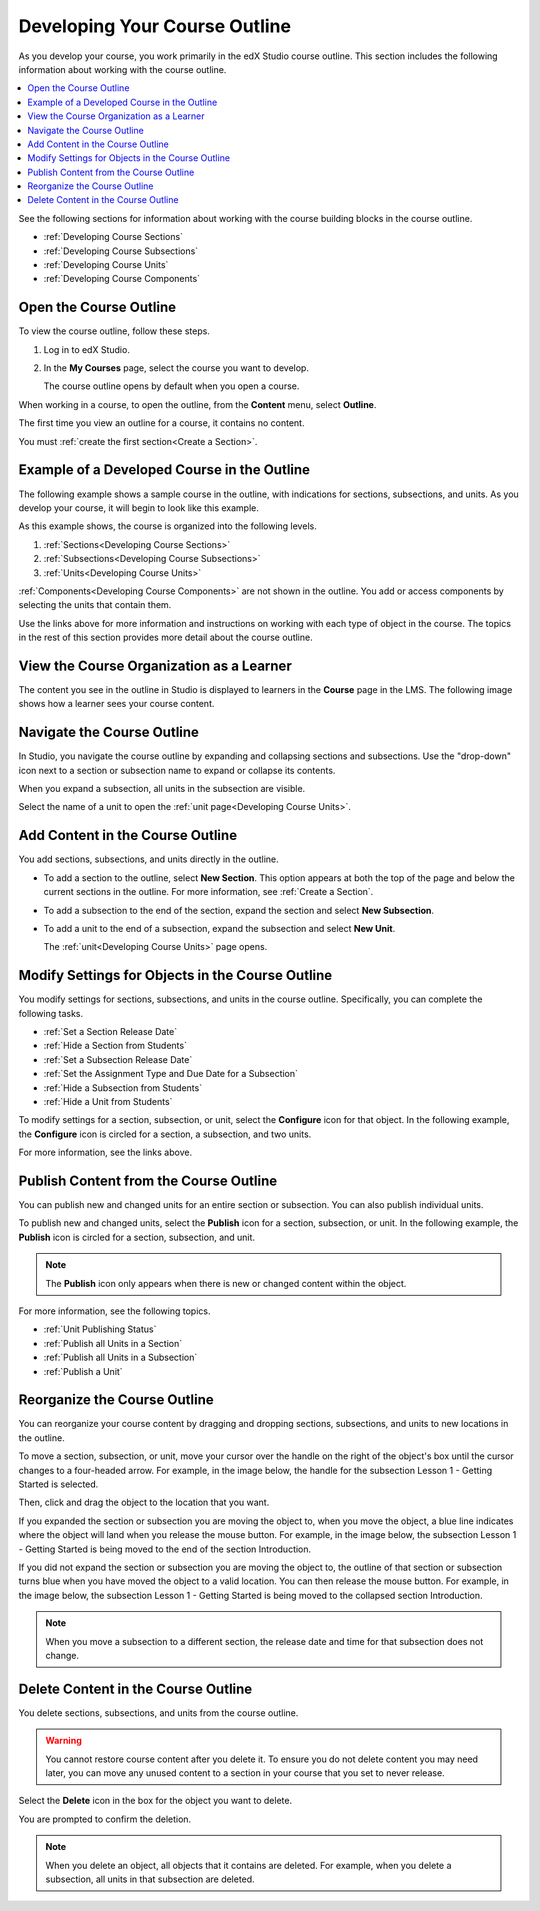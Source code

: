 .. _Developing Your Course Outline:

###################################
Developing Your Course Outline
###################################

As you develop your course, you work primarily in the edX Studio course
outline. This section includes the following information about working with
the course outline.

.. contents::
  :local:
  :depth: 1

See the following sections for information about working with the course
building blocks in the course outline.

* :ref:`Developing Course Sections`
* :ref:`Developing Course Subsections`
* :ref:`Developing Course Units`
* :ref:`Developing Course Components`

****************************
Open the Course Outline
****************************

To view the course outline, follow these steps.

#. Log in to edX Studio.
#. In the **My Courses** page, select the course you want to develop.

   The course outline opens by default when you open a course.

When working in a course, to open the outline, from the **Content** menu,
select **Outline**.

The first time you view an outline for a course, it contains no content.

.. image:: ../../../shared/images/outline_empty.png
 :alt: An empty course outline.

You must :ref:`create the first section<Create a Section>`.

********************************************************
Example of a Developed Course in the Outline
********************************************************

The following example shows a sample course in the outline, with indications
for sections, subsections, and units. As you develop your course, it will begin
to look like this example.

.. image:: ../../../shared/images/outline-callouts.png
 :alt: An outline with callouts for sections, subsections, and units.

As this example shows, the course is organized into the following levels.

#. :ref:`Sections<Developing Course Sections>`
#. :ref:`Subsections<Developing Course Subsections>`
#. :ref:`Units<Developing Course Units>`

:ref:`Components<Developing Course Components>` are not shown in the outline. You add or access components by selecting the units that contain them.

Use the links above for more information and instructions on working with each
type of object in the course. The topics in the rest of this section provides
more detail about the course outline.

********************************************************
View the Course Organization as a Learner
********************************************************

The content you see in the outline in Studio is displayed to learners in the
**Course** page in the LMS. The following image shows how a learner sees
your course content.

.. image:: ../../../shared/images/Course_Outline_LMS.png
 :alt: Course content from learner's point of view.

.. _Navigating the Course Outline:

*******************************
Navigate the Course Outline
*******************************

In Studio, you navigate the course outline by expanding and collapsing sections
and subsections. Use the "drop-down" icon next to a section or subsection name
to expand or collapse its contents.

.. image:: ../../../shared/images/outline-expand-collapse.png
 :alt: The outline with expand and collapse icons circled.

When you expand a subsection, all units in the subsection are visible.

.. image:: ../../../shared/images/outline-with-units.png
 :alt: The outline with an expanded subsection.

Select the name of a unit to open the :ref:`unit page<Developing Course
Units>`.

.. _Add Content in the Course Outline:

************************************************
Add Content in the Course Outline
************************************************

You add sections, subsections, and units directly in the outline.

* To add a section to the outline, select **New Section**. This option appears
  at both the top of the page and below the current sections in the outline.
  For more information, see :ref:`Create a Section`.

*  To add a subsection to the end of the section, expand the section and select
   **New Subsection**.

   .. image:: ../../../shared/images/outline-new-subsection.png
     :alt: The outline with the New Subsection button circled.

* To add a unit to the end of a subsection, expand the subsection and select
  **New Unit**.

  .. image:: ../../../shared/images/outline-new-unit.png
    :alt: The outline with the New Subsection button circled.

  The :ref:`unit<Developing Course Units>` page opens.

.. the following note is for prerequisite exams, which are currently released in open edx only and not on edx.org.  when they are available on edx.org, this note should no longer be conditionalized.

.. only:: Open_edX

    .. note::
      If you want to require an entrance exam for your course, you also create
      the exam in the course outline. Before you can create an exam, you must
      set your course to require an entrance exam in Studio. For more
      information, see :ref:`Require an Entrance Exam`.

.. _Modify Settings for Objects in the Course Outline:

***************************************************
Modify Settings for Objects in the Course Outline
***************************************************

You modify settings for sections, subsections, and units in the course outline.
Specifically, you can complete the following tasks.

* :ref:`Set a Section Release Date`
* :ref:`Hide a Section from Students`
* :ref:`Set a Subsection Release Date`
* :ref:`Set the Assignment Type and Due Date for a Subsection`
* :ref:`Hide a Subsection from Students`
* :ref:`Hide a Unit from Students`

To modify settings for a section, subsection, or unit, select the **Configure**
icon for that object. In the following example, the **Configure** icon is
circled for a section, a subsection, and two units.

.. image:: ../../../shared/images/settings-icons.png
 :alt: Configure icons in the course outline.

For more information, see the links above.


.. _Publish Content from the Course Outline:

************************************************
Publish Content from the Course Outline
************************************************

You can publish new and changed units for an entire section or subsection. You
can also publish individual units.

To publish new and changed units, select the **Publish** icon for a section,
subsection, or unit. In the following example, the **Publish** icon is circled
for a section, subsection, and unit.

.. image:: ../../../shared/images/outline-publish-icons.png
 :alt: Publishing icons in the course outline.

.. note::
 The **Publish** icon only appears when there is new or changed content within
 the object.

For more information, see the following topics.

* :ref:`Unit Publishing Status`
* :ref:`Publish all Units in a Section`
* :ref:`Publish all Units in a Subsection`
* :ref:`Publish a Unit`

.. _Reorganize the Course Outline:

************************************************
Reorganize the Course Outline
************************************************

You can reorganize your course content by dragging and dropping sections,
subsections, and units to new locations in the outline.

To move a section, subsection, or unit, move your cursor over the handle on the
right of the object's box until the cursor changes to a four-headed arrow. For
example, in the image below, the handle for the subsection Lesson 1 - Getting
Started is selected.

.. image:: ../../../shared/images/outline-drag-select.png
 :alt: A subsection handle selected to drag it.

Then, click and drag the object to the location that you want.

If you expanded the section or subsection you are moving the object to, when
you move the object, a blue line indicates where the object will land when you
release the mouse button. For example, in the image below, the subsection
Lesson 1 - Getting Started is being moved to the end of the section
Introduction.

.. image:: ../../../shared/images/outline-drag-new-location.png
 :alt: A subsection being dragged to a new section.

If you did not expand the section or subsection you are moving the object to,
the outline of that section or subsection turns blue when you have moved the
object to a valid location. You can then release the mouse button. For example,
in the image below, the subsection Lesson 1 - Getting Started is being moved to
the collapsed section Introduction.

.. image:: ../../../shared/images/outline-drag-new-location-collapsed.png
  :alt: A subsection being dragged to a new section.

.. note:: When you move a subsection to a different section, the release date
  and time for that subsection does not change.

.. _Delete Content in the Course Outline:

************************************************
Delete Content in the Course Outline
************************************************

You delete sections, subsections, and units from the course outline.

.. warning::
 You cannot restore course content after you delete it. To ensure you do not
 delete content you may need later, you can move any unused content to a
 section in your course that you set to never release.

Select the **Delete** icon in the box for the object you want to delete.

.. image:: ../../../shared/images/outline-delete.png
 :alt: The outline with Delete icons circled.

You are prompted to confirm the deletion.

.. note::
 When you delete an object, all objects that it contains are deleted. For
 example, when you delete a subsection, all units in that subsection are
 deleted.
